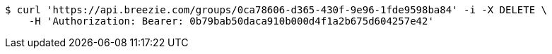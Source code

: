 [source,bash]
----
$ curl 'https://api.breezie.com/groups/0ca78606-d365-430f-9e96-1fde9598ba84' -i -X DELETE \
    -H 'Authorization: Bearer: 0b79bab50daca910b000d4f1a2b675d604257e42'
----